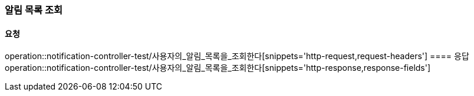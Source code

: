 === 알림 목록 조회
==== 요청
operation::notification-controller-test/사용자의_알림_목록을_조회한다[snippets='http-request,request-headers']
==== 응답
operation::notification-controller-test/사용자의_알림_목록을_조회한다[snippets='http-response,response-fields']
